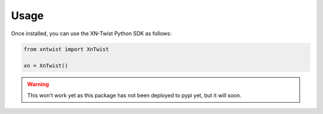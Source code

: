 *****
Usage
*****

Once installed, you can use the XN-Twist Python SDK as follows:

.. code-block:: python

    from xntwist import XnTwist

    xn = XnTwist()

.. warning:: This won't work yet as this package has not been deployed to pypi yet, but it will soon.
